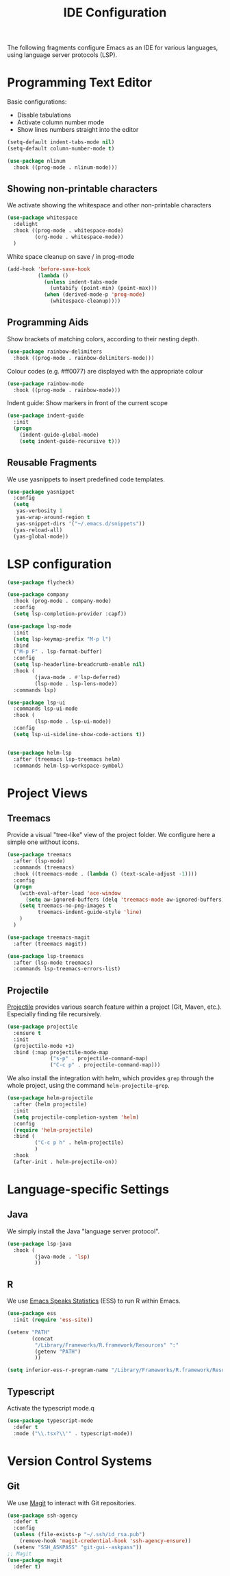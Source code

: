 #+title: IDE Configuration

The following fragments configure Emacs as an IDE for various
languages, using language server protocols (LSP).

* Programming Text Editor

  Basic configurations:
  * Disable tabulations
  * Activate column number mode
  * Show lines numbers straight into the editor
    
  #+begin_src emacs-lisp
    (setq-default indent-tabs-mode nil)
    (setq-default column-number-mode t)

    (use-package nlinum
      :hook ((prog-mode . nlinum-mode)))
  #+end_src
  
** Showing non-printable characters
  
   We activate showing the whitespace and other non-printable
   characters
   #+begin_src emacs-lisp
     (use-package whitespace
       :delight 
       :hook ((prog-mode . whitespace-mode)
              (org-mode . whitespace-mode))
       )
   #+end_src

   White space cleanup on save / in prog-mode
   #+begin_src emacs-lisp
     (add-hook 'before-save-hook
               (lambda ()
                 (unless indent-tabs-mode
                   (untabify (point-min) (point-max)))
                 (when (derived-mode-p 'prog-mode)
                   (whitespace-cleanup))))
   #+end_src

** Programming Aids

   Show brackets of matching colors, according to their nesting depth.
   #+begin_src emacs-lisp
     (use-package rainbow-delimiters
       :hook ((prog-mode . rainbow-delimiters-mode)))
   #+end_src

   Colour codes (e.g. #ff0077) are displayed with the appropriate colour
   #+begin_src emacs-lisp
     (use-package rainbow-mode
       :hook ((prog-mode . rainbow-mode)))
   #+end_src

   Indent guide: Show markers in front of the current scope
   #+begin_src emacs-lisp
     (use-package indent-guide
       :init
       (progn
         (indent-guide-global-mode)
         (setq indent-guide-recursive t)))
   #+end_src


** Reusable Fragments

   We use yasnippets to insert predefined code templates.

   #+begin_src emacs-lisp
     (use-package yasnippet
       :config
       (setq
        yas-verbosity 1
        yas-wrap-around-region t
        yas-snippet-dirs '("~/.emacs.d/snippets"))
       (yas-reload-all)
       (yas-global-mode))
   #+end_src

   
* LSP configuration
  
  #+begin_src emacs-lisp
    (use-package flycheck)

    (use-package company
      :hook (prog-mode . company-mode)
      :config
      (setq lsp-completion-provider :capf))

    (use-package lsp-mode
      :init
      (setq lsp-keymap-prefix "M-p l")
      :bind
      ("M-p F" . lsp-format-buffer)
      :config
      (setq lsp-headerline-breadcrumb-enable nil)
      :hook (
             (java-mode . #'lsp-deferred)
             (lsp-mode . lsp-lens-mode))
      :commands lsp)

    (use-package lsp-ui
      :commands lsp-ui-mode
      :hook (
             (lsp-mode . lsp-ui-mode))
      :config
      (setq lsp-ui-sideline-show-code-actions t))


    (use-package helm-lsp
      :after (treemacs lsp-treemacs helm)
      :commands helm-lsp-workspace-symbol)
  #+end_src


* Project Views

** Treemacs

   Provide a visual "tree-like" view of the project folder. We
   configure here a simple one without icons.

   #+begin_src emacs-lisp
     (use-package treemacs
       :after (lsp-mode)
       :commands (treemacs)
       :hook ((treemacs-mode . (lambda () (text-scale-adjust -1))))
       :config
       (progn
         (with-eval-after-load 'ace-window
           (setq aw-ignored-buffers (delq 'treemacs-mode aw-ignored-buffers)))
         (setq treemacs-no-png-images t
               treemacs-indent-guide-style 'line)
         )
       )

     (use-package treemacs-magit
       :after (treemacs magit))

     (use-package lsp-treemacs
       :after (lsp-mode treemacs)
       :commands lsp-treemacs-errors-list)
   #+end_src


** Projectile

   [[https://docs.projectile.mx/projectile/index.html][Projectile]] provides various search feature within a project (Git, Maven,
   etc.). Especially finding file recursively.
   
   #+begin_src emacs-lisp
     (use-package projectile
       :ensure t
       :init
       (projectile-mode +1)
       :bind (:map projectile-mode-map
                   ("s-p" . projectile-command-map)
                   ("C-c p" . projectile-command-map)))
   #+end_src

   We also install the integration with helm, which provides ~grep~
   through the whole project, using the command
   ~helm-projectile-grep~.

   #+begin_src emacs-lisp
     (use-package helm-projectile
       :after (helm projectile)
       :init
       (setq projectile-completion-system 'helm)
       :config
       (require 'helm-projectile)
       :bind (
              ("C-c p h" . helm-projectile)
              )
       :hook
       (after-init . helm-projectile-on))
   #+end_src

* Language-specific Settings

** Java

   We simply install the Java "language server protocol".

   #+begin_src emacs-lisp
     (use-package lsp-java
       :hook (
              (java-mode . 'lsp)
              ))
   #+end_src

** R

   We use [[https://ess.r-project.org/][Emacs Speaks Statistics]] (ESS) to run R within Emacs.

   #+begin_src emacs-lisp
     (use-package ess
       :init (require 'ess-site))

     (setenv "PATH"
             (concat
              "/Library/Frameworks/R.framework/Resources" ":"
              (getenv "PATH")
              ))

     (setq inferior-ess-r-program-name "/Library/Frameworks/R.framework/Resources/bin/R")
   #+end_src

** Typescript
   
   Activate the typescript mode.q
   
   #+begin_src emacs-lisp
     (use-package typescript-mode
       :defer t
       :mode ("\\.tsx?\\'" . typescript-mode))
   #+end_src
   

* Version Control Systems

** Git

   We use [[https://magit.vc/][Magit]] to interact with Git repositories.
   
   #+begin_src emacs-lisp
     (use-package ssh-agency
       :defer t
       :config
       (unless (file-exists-p "~/.ssh/id_rsa.pub")
         (remove-hook 'magit-credential-hook 'ssh-agency-ensure))
       (setenv "SSH_ASKPASS" "git-gui--askpass"))
     ;; Magit
     (use-package magit
       :defer t)

   #+end_src
